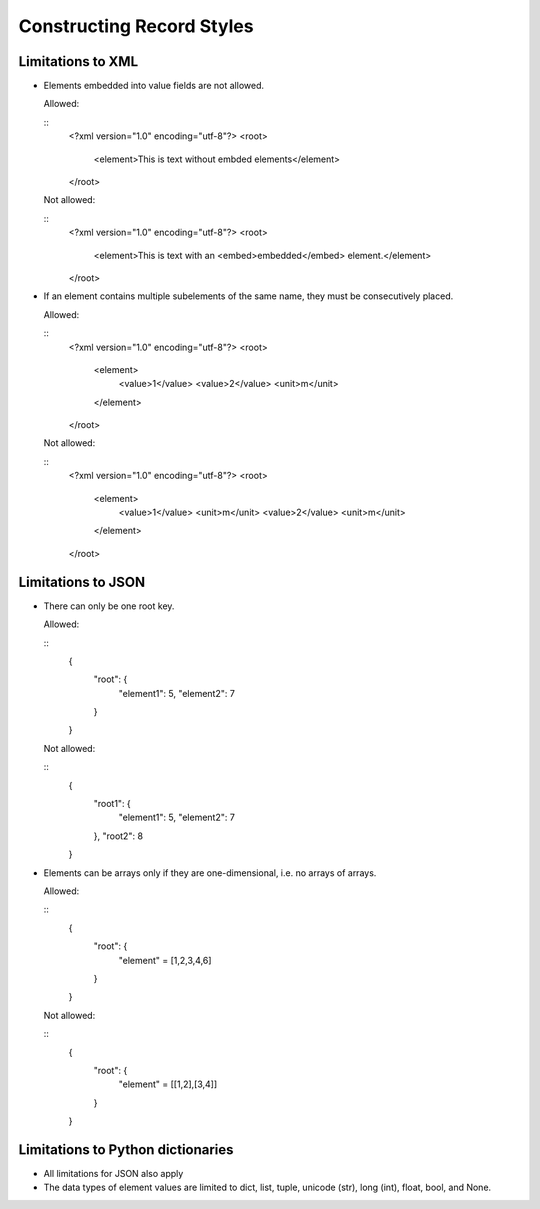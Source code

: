 
Constructing Record Styles
**************************


Limitations to XML
==================

* Elements embedded into value fields are not allowed.

  Allowed:

  ::
     <?xml version="1.0" encoding="utf-8"?>
     <root>
       <element>This is text without embded elements</element>
     </root>

  Not allowed:

  ::
     <?xml version="1.0" encoding="utf-8"?>
     <root>
       <element>This is text with an <embed>embedded</embed> element.</element>
     </root>

* If an element contains multiple subelements of the same name, they
  must be consecutively placed.

  Allowed:

  ::
     <?xml version="1.0" encoding="utf-8"?>
     <root>
       <element>
         <value>1</value>
         <value>2</value>
         <unit>m</unit>
       </element>
     </root>

  Not allowed:

  ::
     <?xml version="1.0" encoding="utf-8"?>
     <root>
       <element>
         <value>1</value>
         <unit>m</unit>
         <value>2</value>
         <unit>m</unit>
       </element>
     </root>


Limitations to JSON
===================

* There can only be one root key.

  Allowed:

  ::
     {
         "root": {
             "element1": 5,
             "element2": 7
         }
     }

  Not allowed:

  ::
     {
         "root1": {
             "element1": 5,
             "element2": 7
         },
         "root2": 8
     }

* Elements can be arrays only if they are one-dimensional, i.e. no
  arrays of arrays.

  Allowed:

  ::
     {
         "root": {
             "element" = [1,2,3,4,6]
         }
     }

  Not allowed:

  ::
     {
         "root": {
             "element" = [[1,2],[3,4]]
         }
     }


Limitations to Python dictionaries
==================================

* All limitations for JSON also apply

* The data types of element values are limited to dict, list, tuple,
  unicode (str), long (int), float, bool, and None.
